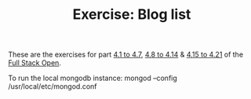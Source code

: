 #+TITLE: Exercise: Blog list

These are the exercises for part [[https://fullstackopen.com/en/part4/structure_of_backend_application_introduction_to_testing][4.1 to 4.7]], [[https://fullstackopen.com/en/part4/testing_the_backend][4.8 to 4.14]] & [[https://fullstackopen.com/en/part4/token_authentication][4.15 to 4.21]] of the [[https://fullstackopen.com][Full Stack Open]].

To run the local mongodb instance:
mongod --config /usr/local/etc/mongod.conf
